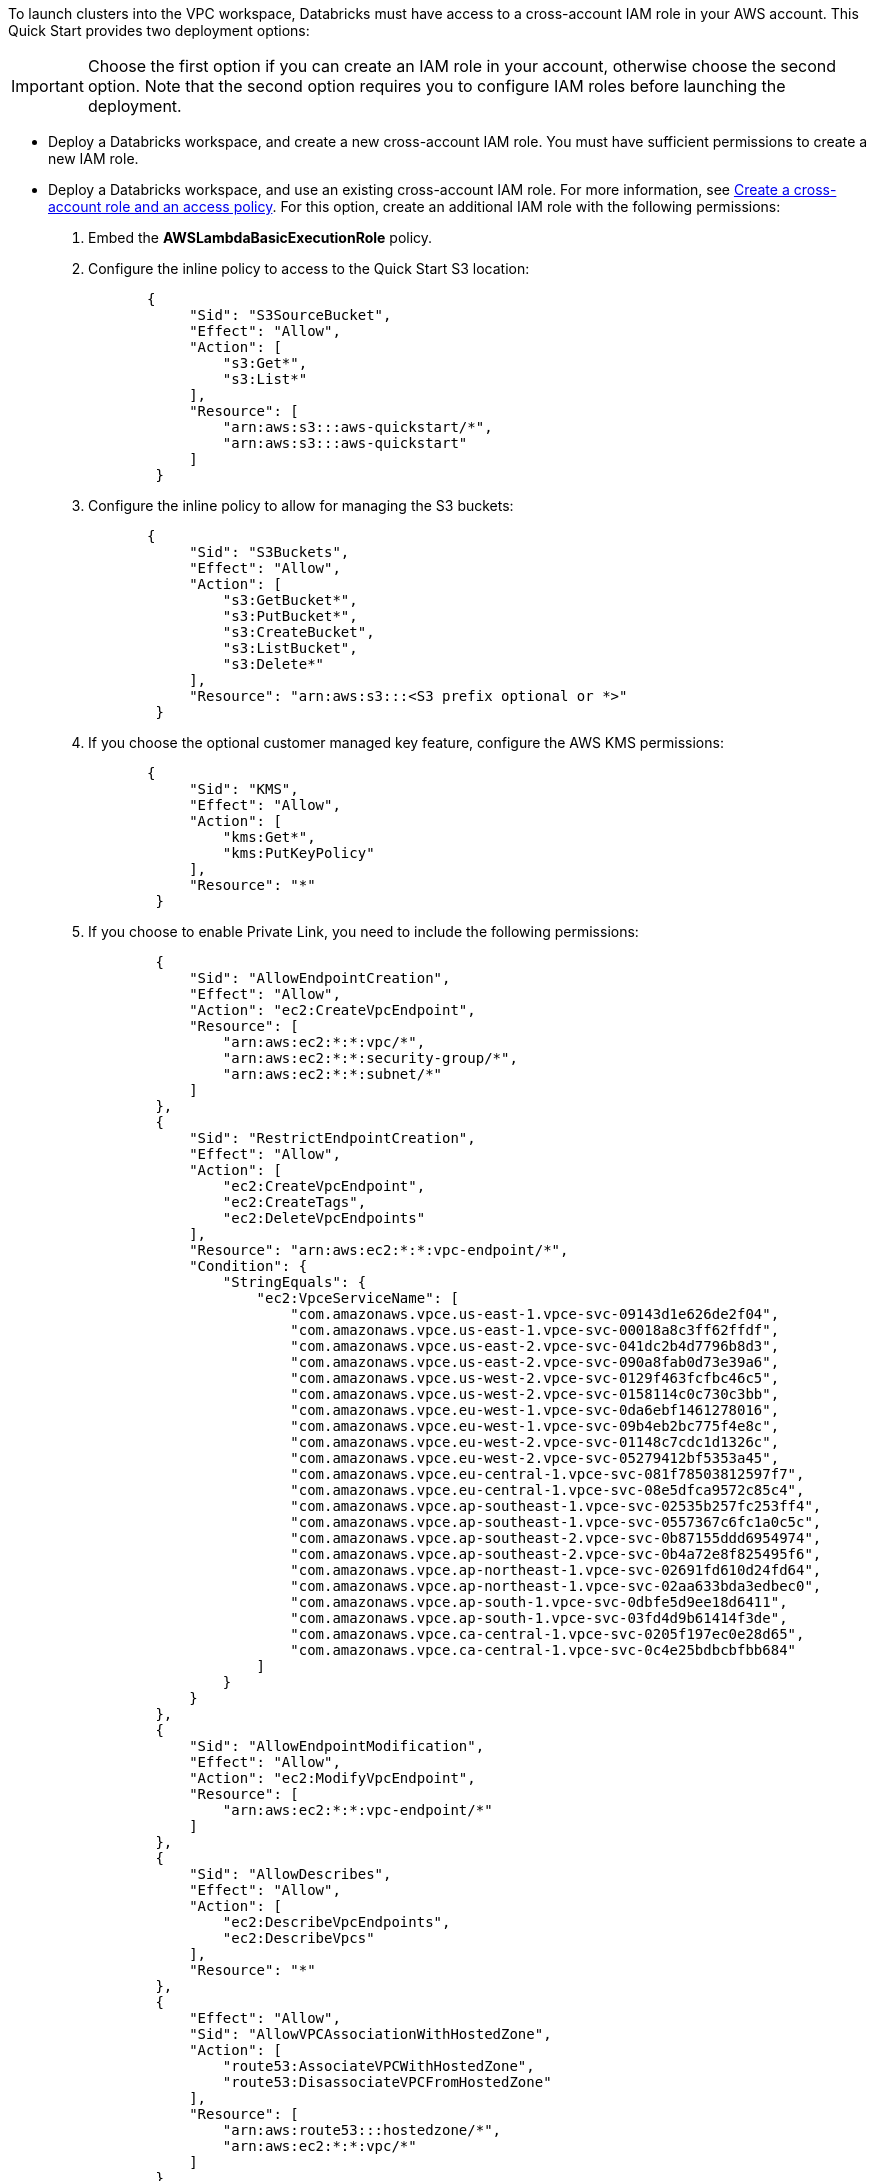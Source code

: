 // There are generally two deployment options. If additional are required, add them here

To launch clusters into the VPC workspace, Databricks must have access to a cross-account IAM role in your AWS account. This Quick Start provides two deployment options:

IMPORTANT: Choose the first option if you can create an IAM role in your account, otherwise choose the second option. Note that the second option requires you to configure IAM roles before launching the deployment.

* Deploy a Databricks workspace, and create a new cross-account IAM role. You must have sufficient permissions to create a new IAM role.
* Deploy a Databricks workspace, and use an existing cross-account IAM role. For more information, see https://docs.databricks.com/administration-guide/account-api/iam-role.html#create-a-cross-account-role-and-an-access-policy[Create a cross-account role and an access policy^]. For this option, create an additional IAM role with the following permissions:
. Embed the *AWSLambdaBasicExecutionRole* policy.
. Configure the inline policy to access to the Quick Start S3 location:
+
----
       {
            "Sid": "S3SourceBucket",
            "Effect": "Allow",
            "Action": [
                "s3:Get*",
                "s3:List*"
            ],
            "Resource": [
                "arn:aws:s3:::aws-quickstart/*",
                "arn:aws:s3:::aws-quickstart"
            ]
        }
----
+
. Configure the inline policy to allow for managing the S3 buckets: 
+
----
       {
            "Sid": "S3Buckets",
            "Effect": "Allow",
            "Action": [
                "s3:GetBucket*",
                "s3:PutBucket*",
                "s3:CreateBucket",
                "s3:ListBucket",
                "s3:Delete*"
            ],
            "Resource": "arn:aws:s3:::<S3 prefix optional or *>"
        }
----
+
. If you choose the optional customer managed key feature, configure the AWS KMS permissions:
+
----
       {
            "Sid": "KMS",
            "Effect": "Allow",
            "Action": [
                "kms:Get*",
                "kms:PutKeyPolicy"
            ],
            "Resource": "*"
        }
----
+
. If you choose to enable Private Link, you need to include the following permissions:
+
----
        {
            "Sid": "AllowEndpointCreation",
            "Effect": "Allow",
            "Action": "ec2:CreateVpcEndpoint",
            "Resource": [
                "arn:aws:ec2:*:*:vpc/*",
                "arn:aws:ec2:*:*:security-group/*",
                "arn:aws:ec2:*:*:subnet/*"
            ]
        },
        {
            "Sid": "RestrictEndpointCreation",
            "Effect": "Allow",
            "Action": [
                "ec2:CreateVpcEndpoint",
                "ec2:CreateTags",
                "ec2:DeleteVpcEndpoints"
            ],
            "Resource": "arn:aws:ec2:*:*:vpc-endpoint/*",
            "Condition": {
                "StringEquals": {
                    "ec2:VpceServiceName": [
                        "com.amazonaws.vpce.us-east-1.vpce-svc-09143d1e626de2f04",
                        "com.amazonaws.vpce.us-east-1.vpce-svc-00018a8c3ff62ffdf",
                        "com.amazonaws.vpce.us-east-2.vpce-svc-041dc2b4d7796b8d3",
                        "com.amazonaws.vpce.us-east-2.vpce-svc-090a8fab0d73e39a6",
                        "com.amazonaws.vpce.us-west-2.vpce-svc-0129f463fcfbc46c5",
                        "com.amazonaws.vpce.us-west-2.vpce-svc-0158114c0c730c3bb",
                        "com.amazonaws.vpce.eu-west-1.vpce-svc-0da6ebf1461278016",
                        "com.amazonaws.vpce.eu-west-1.vpce-svc-09b4eb2bc775f4e8c",
                        "com.amazonaws.vpce.eu-west-2.vpce-svc-01148c7cdc1d1326c",
                        "com.amazonaws.vpce.eu-west-2.vpce-svc-05279412bf5353a45",
                        "com.amazonaws.vpce.eu-central-1.vpce-svc-081f78503812597f7",
                        "com.amazonaws.vpce.eu-central-1.vpce-svc-08e5dfca9572c85c4",
                        "com.amazonaws.vpce.ap-southeast-1.vpce-svc-02535b257fc253ff4",
                        "com.amazonaws.vpce.ap-southeast-1.vpce-svc-0557367c6fc1a0c5c",
                        "com.amazonaws.vpce.ap-southeast-2.vpce-svc-0b87155ddd6954974",
                        "com.amazonaws.vpce.ap-southeast-2.vpce-svc-0b4a72e8f825495f6",
                        "com.amazonaws.vpce.ap-northeast-1.vpce-svc-02691fd610d24fd64",
                        "com.amazonaws.vpce.ap-northeast-1.vpce-svc-02aa633bda3edbec0",
                        "com.amazonaws.vpce.ap-south-1.vpce-svc-0dbfe5d9ee18d6411",
                        "com.amazonaws.vpce.ap-south-1.vpce-svc-03fd4d9b61414f3de",
                        "com.amazonaws.vpce.ca-central-1.vpce-svc-0205f197ec0e28d65",
                        "com.amazonaws.vpce.ca-central-1.vpce-svc-0c4e25bdbcbfbb684"
                    ]
                }
            }
        },
        {
            "Sid": "AllowEndpointModification",
            "Effect": "Allow",
            "Action": "ec2:ModifyVpcEndpoint",
            "Resource": [
                "arn:aws:ec2:*:*:vpc-endpoint/*"
            ]
        },
        {
            "Sid": "AllowDescribes",
            "Effect": "Allow",
            "Action": [
                "ec2:DescribeVpcEndpoints",
                "ec2:DescribeVpcs"
            ],
            "Resource": "*"
        },
        {
            "Effect": "Allow",
            "Sid": "AllowVPCAssociationWithHostedZone",
            "Action": [
                "route53:AssociateVPCWithHostedZone",
                "route53:DisassociateVPCFromHostedZone"
            ],
            "Resource": [
                "arn:aws:route53:::hostedzone/*",
                "arn:aws:ec2:*:*:vpc/*"
            ]
        }
----
